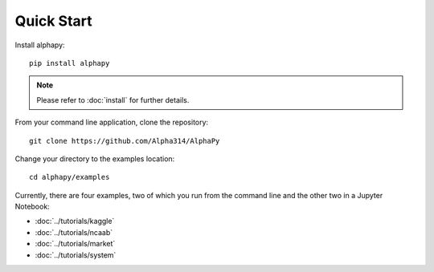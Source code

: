Quick Start
===========

Install alphapy::

    pip install alphapy

.. note:: Please refer to :doc:`install` for further details.

From your command line application, clone the repository::

    git clone https://github.com/Alpha314/AlphaPy

Change your directory to the examples location::
  
    cd alphapy/examples

Currently, there are four examples, two of which you run from
the command line and the other two in a Jupyter Notebook:

* :doc:`../tutorials/kaggle`
* :doc:`../tutorials/ncaab`
* :doc:`../tutorials/market`
* :doc:`../tutorials/system`
